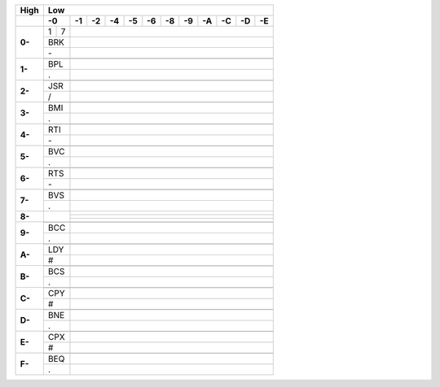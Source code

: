 +------+-+-+-+-+-+-+-+-+-+-+-+-+-+-+-+-+-+-+-+-+-+-+-+-+
| High | Low                                           |
+------+-+-+-+-+-+-+-+-+-+-+-+-+-+-+-+-+-+-+-+-+-+-+-+-+
|  \   | -0| -1| -2| -4| -5| -6| -8| -9| -A| -C| -D| -E|
+======+=+=+=+=+=+=+=+=+=+=+=+=+=+=+=+=+=+=+=+=+=+=+=+=+
|**0-**|1|7|                                           |
+      +-+-+-+-+-+-+-+-+-+-+-+-+-+-+-+-+-+-+-+-+-+-+-+-+
|      |BRK|                                           |
+      +-+-+-+-+-+-+-+-+-+-+-+-+-+-+-+-+-+-+-+-+-+-+-+-+
|      |\- |                                           |
+------+-+-+-+-+-+-+-+-+-+-+-+-+-+-+-+-+-+-+-+-+-+-+-+-+
|**1-**| | |                                           |
+      +-+-+-+-+-+-+-+-+-+-+-+-+-+-+-+-+-+-+-+-+-+-+-+-+
|      |BPL|                                           |
+      +-+-+-+-+-+-+-+-+-+-+-+-+-+-+-+-+-+-+-+-+-+-+-+-+
|      | . |                                           |
+------+-+-+-+-+-+-+-+-+-+-+-+-+-+-+-+-+-+-+-+-+-+-+-+-+
|**2-**| | |                                           |
+      +-+-+-+-+-+-+-+-+-+-+-+-+-+-+-+-+-+-+-+-+-+-+-+-+
|      |JSR|                                           |
+      +-+-+-+-+-+-+-+-+-+-+-+-+-+-+-+-+-+-+-+-+-+-+-+-+
|      | / |                                           |
+------+-+-+-+-+-+-+-+-+-+-+-+-+-+-+-+-+-+-+-+-+-+-+-+-+
|**3-**| | |                                           |
+      +-+-+-+-+-+-+-+-+-+-+-+-+-+-+-+-+-+-+-+-+-+-+-+-+
|      |BMI|                                           |
+      +-+-+-+-+-+-+-+-+-+-+-+-+-+-+-+-+-+-+-+-+-+-+-+-+
|      | . |                                           |
+------+-+-+-+-+-+-+-+-+-+-+-+-+-+-+-+-+-+-+-+-+-+-+-+-+
|**4-**| | |                                           |
+      +-+-+-+-+-+-+-+-+-+-+-+-+-+-+-+-+-+-+-+-+-+-+-+-+
|      |RTI|                                           |
+      +-+-+-+-+-+-+-+-+-+-+-+-+-+-+-+-+-+-+-+-+-+-+-+-+
|      | \-|                                           |
+------+-+-+-+-+-+-+-+-+-+-+-+-+-+-+-+-+-+-+-+-+-+-+-+-+
|**5-**| | |                                           |
+      +-+-+-+-+-+-+-+-+-+-+-+-+-+-+-+-+-+-+-+-+-+-+-+-+
|      |BVC|                                           |
+      +-+-+-+-+-+-+-+-+-+-+-+-+-+-+-+-+-+-+-+-+-+-+-+-+
|      | . |                                           |
+------+-+-+-+-+-+-+-+-+-+-+-+-+-+-+-+-+-+-+-+-+-+-+-+-+
|**6-**| | |                                           |
+      +-+-+-+-+-+-+-+-+-+-+-+-+-+-+-+-+-+-+-+-+-+-+-+-+
|      |RTS|                                           |
+      +-+-+-+-+-+-+-+-+-+-+-+-+-+-+-+-+-+-+-+-+-+-+-+-+
|      | \-|                                           |
+------+-+-+-+-+-+-+-+-+-+-+-+-+-+-+-+-+-+-+-+-+-+-+-+-+
|**7-**| | |                                           |
+      +-+-+-+-+-+-+-+-+-+-+-+-+-+-+-+-+-+-+-+-+-+-+-+-+
|      |BVS|                                           |
+      +-+-+-+-+-+-+-+-+-+-+-+-+-+-+-+-+-+-+-+-+-+-+-+-+
|      | . |                                           |
+------+-+-+-+-+-+-+-+-+-+-+-+-+-+-+-+-+-+-+-+-+-+-+-+-+
|**8-**|   |                                           |
+      +   +-+-+-+-+-+-+-+-+-+-+-+-+-+-+-+-+-+-+-+-+-+-+
|      |   |                                           |
+      +   +-+-+-+-+-+-+-+-+-+-+-+-+-+-+-+-+-+-+-+-+-+-+
|      |   |                                           |
+------+-+-+-+-+-+-+-+-+-+-+-+-+-+-+-+-+-+-+-+-+-+-+-+-+
|**9-**| | |                                           |
+      +-+-+-+-+-+-+-+-+-+-+-+-+-+-+-+-+-+-+-+-+-+-+-+-+
|      |BCC|                                           |
+      +-+-+-+-+-+-+-+-+-+-+-+-+-+-+-+-+-+-+-+-+-+-+-+-+
|      | . |                                           |
+------+-+-+-+-+-+-+-+-+-+-+-+-+-+-+-+-+-+-+-+-+-+-+-+-+
|**A-**| | |                                           |
+      +-+-+-+-+-+-+-+-+-+-+-+-+-+-+-+-+-+-+-+-+-+-+-+-+
|      |LDY|                                           |
+      +-+-+-+-+-+-+-+-+-+-+-+-+-+-+-+-+-+-+-+-+-+-+-+-+
|      | # |                                           |
+------+-+-+-+-+-+-+-+-+-+-+-+-+-+-+-+-+-+-+-+-+-+-+-+-+
|**B-**| | |                                           |
+      +-+-+-+-+-+-+-+-+-+-+-+-+-+-+-+-+-+-+-+-+-+-+-+-+
|      |BCS|                                           |
+      +-+-+-+-+-+-+-+-+-+-+-+-+-+-+-+-+-+-+-+-+-+-+-+-+
|      | . |                                           |
+------+-+-+-+-+-+-+-+-+-+-+-+-+-+-+-+-+-+-+-+-+-+-+-+-+
|**C-**| | |                                           |
+      +-+-+-+-+-+-+-+-+-+-+-+-+-+-+-+-+-+-+-+-+-+-+-+-+
|      |CPY|                                           |
+      +-+-+-+-+-+-+-+-+-+-+-+-+-+-+-+-+-+-+-+-+-+-+-+-+
|      | # |                                           |
+------+-+-+-+-+-+-+-+-+-+-+-+-+-+-+-+-+-+-+-+-+-+-+-+-+
|**D-**| | |                                           |
+      +-+-+-+-+-+-+-+-+-+-+-+-+-+-+-+-+-+-+-+-+-+-+-+-+
|      |BNE|                                           |
+      +-+-+-+-+-+-+-+-+-+-+-+-+-+-+-+-+-+-+-+-+-+-+-+-+
|      | . |                                           |
+------+-+-+-+-+-+-+-+-+-+-+-+-+-+-+-+-+-+-+-+-+-+-+-+-+
|**E-**| | |                                           |
+      +-+-+-+-+-+-+-+-+-+-+-+-+-+-+-+-+-+-+-+-+-+-+-+-+
|      |CPX|                                           |
+      +-+-+-+-+-+-+-+-+-+-+-+-+-+-+-+-+-+-+-+-+-+-+-+-+
|      | # |                                           |
+------+-+-+-+-+-+-+-+-+-+-+-+-+-+-+-+-+-+-+-+-+-+-+-+-+
|**F-**| | |                                           |
+      +-+-+-+-+-+-+-+-+-+-+-+-+-+-+-+-+-+-+-+-+-+-+-+-+
|      |BEQ|                                           |
+      +-+-+-+-+-+-+-+-+-+-+-+-+-+-+-+-+-+-+-+-+-+-+-+-+
|      | . |                                           |
+------+-+-+-+-+-+-+-+-+-+-+-+-+-+-+-+-+-+-+-+-+-+-+-+-+